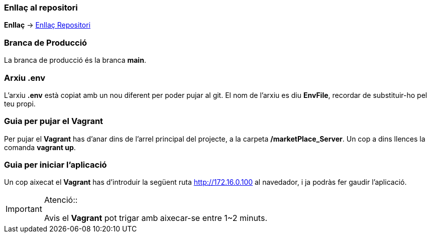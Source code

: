 === Enllaç al repositori

**Enllaç** -> https://git.copernic.cat/cadafalch.miro.jaume/marketplace[Enllaç Repositori]

=== Branca de Producció 

La branca de producció és la branca **[underline]#main#**.

=== Arxiu .env

L'arxiu **.env** està copiat amb un nou diferent per poder pujar al git.
El nom de l'arxiu es diu **EnvFile**, recordar de substituir-ho pel teu propi.

=== Guia per pujar el Vagrant

Per pujar el **Vagrant** has d'anar dins de l'arrel principal del projecte, a la carpeta **/marketPlace_Server**.
Un cop a dins llences la comanda **vagrant up**.

=== Guia per iniciar l'aplicació 


Un cop aixecat el **Vagrant** has d'introduir la següent ruta http://172.16.0.100 al navedador, i ja podràs fer gaudir l'aplicació.  

.Atenció::
[IMPORTANT]
====
Avis el **Vagrant** pot trigar amb aixecar-se entre 1~2 minuts.

====